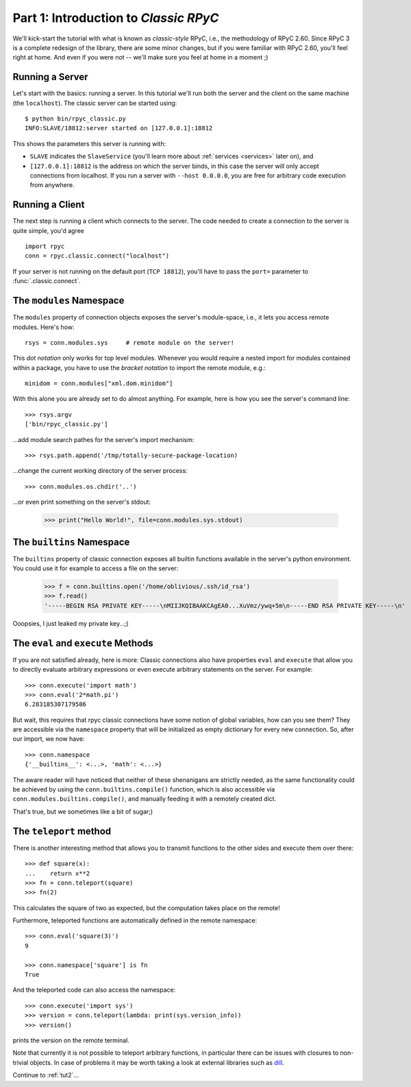 .. _tut1:

Part 1: Introduction to *Classic RPyC*
======================================

We'll kick-start the tutorial with what is known as *classic-style* RPyC, i.e., the
methodology of RPyC 2.60. Since RPyC 3 is a complete redesign of the library, there are some
minor changes, but if you were familiar with RPyC 2.60, you'll feel right at home. And even
if you were not -- we'll make sure you feel at home in a moment ;)

Running a Server
----------------
Let's start with the basics: running a server. In this tutorial we'll run both the server and
the client on the same machine (the ``localhost``). The classic server can be
started using::

    $ python bin/rpyc_classic.py
    INFO:SLAVE/18812:server started on [127.0.0.1]:18812

This shows the parameters this server is running with:

- ``SLAVE`` indicates the ``SlaveService`` (you'll learn more about
  :ref:`services <services>` later on), and

- ``[127.0.0.1]:18812`` is the address on which the server binds, in this case
  the server will only accept connections from localhost. If you run a server
  with ``--host 0.0.0.0``, you are free for arbitrary code execution from
  anywhere.

Running a Client
----------------
The next step is running a client which connects to the server. The code needed to create a
connection to the server is quite simple, you'd agree ::

    import rpyc
    conn = rpyc.classic.connect("localhost")

If your server is not running on the default port (``TCP 18812``), you'll have
to pass the ``port=`` parameter to :func:`.classic.connect`.

The ``modules`` Namespace
-------------------------
The ``modules`` property of connection objects exposes the server's
module-space, i.e., it lets you access remote modules. Here's how::

    rsys = conn.modules.sys     # remote module on the server!

This *dot notation* only works for top level modules. Whenever you would
require a nested import for modules contained within a package, you have to
use the *bracket notation* to import the remote module, e.g.::

    minidom = conn.modules["xml.dom.minidom"]

With this alone you are already set to do almost anything. For example, here
is how you see the server's command line::

    >>> rsys.argv
    ['bin/rpyc_classic.py']

…add module search pathes for the server's import mechanism::

    >>> rsys.path.append('/tmp/totally-secure-package-location)

…change the current working directory of the server process::

    >>> conn.modules.os.chdir('..')

…or even print something on the server's stdout:

    >>> print("Hello World!", file=conn.modules.sys.stdout)


The ``builtins`` Namespace
---------------------------

The ``builtins`` property of classic connection exposes all builtin functions
available in the server's python environment. You could use it for example to
access a file on the server:

    >>> f = conn.builtins.open('/home/oblivious/.ssh/id_rsa')
    >>> f.read()
    '-----BEGIN RSA PRIVATE KEY-----\nMIIJKQIBAAKCAgEA0...XuVmz/ywq+5m\n-----END RSA PRIVATE KEY-----\n'

Ooopsies, I just leaked my private key…;)

The ``eval`` and ``execute`` Methods
------------------------------------
If you are not satisfied already, here is more: Classic connections also have
properties ``eval`` and ``execute`` that allow you to directly evaluate
arbitrary expressions or even execute arbitrary statements on the server.
For example::

    >>> conn.execute('import math')
    >>> conn.eval('2*math.pi')
    6.283185307179586

But wait, this requires that rpyc classic connections have some notion of
global variables, how can you see them? They are accessible via the
``namespace`` property that will be initialized as empty dictionary for every
new connection. So, after our import, we now have::

    >>> conn.namespace
    {'__builtins__': <...>, 'math': <...>}

The aware reader will have noticed that neither of these shenanigans are
strictly needed, as the same functionality could be achieved by using the
``conn.builtins.compile()`` function, which is also accessible via
``conn.modules.builtins.compile()``, and manually feeding it with a remotely
created dict.

That's true, but we sometimes like a bit of sugar;)


The ``teleport`` method
-----------------------
There is another interesting method that allows you to transmit functions to
the other sides and execute them over there::

   >>> def square(x):
   ...    return x**2
   >>> fn = conn.teleport(square)
   >>> fn(2)

This calculates the square of two as expected, but the computation takes place
on the remote!

Furthermore, teleported functions are automatically defined in the remote
namespace::

   >>> conn.eval('square(3)')
   9

   >>> conn.namespace['square'] is fn
   True

And the teleported code can also access the namespace::

   >>> conn.execute('import sys')
   >>> version = conn.teleport(lambda: print(sys.version_info))
   >>> version()

prints the version on the remote terminal.

Note that currently it is not possible to teleport arbitrary functions, in
particular there can be issues with closures to non-trivial objects. In case
of problems it may be worth taking a look at external libraries such as dill_.

.. _dill: https://pypi.org/project/dill/

Continue to :ref:`tut2`...
